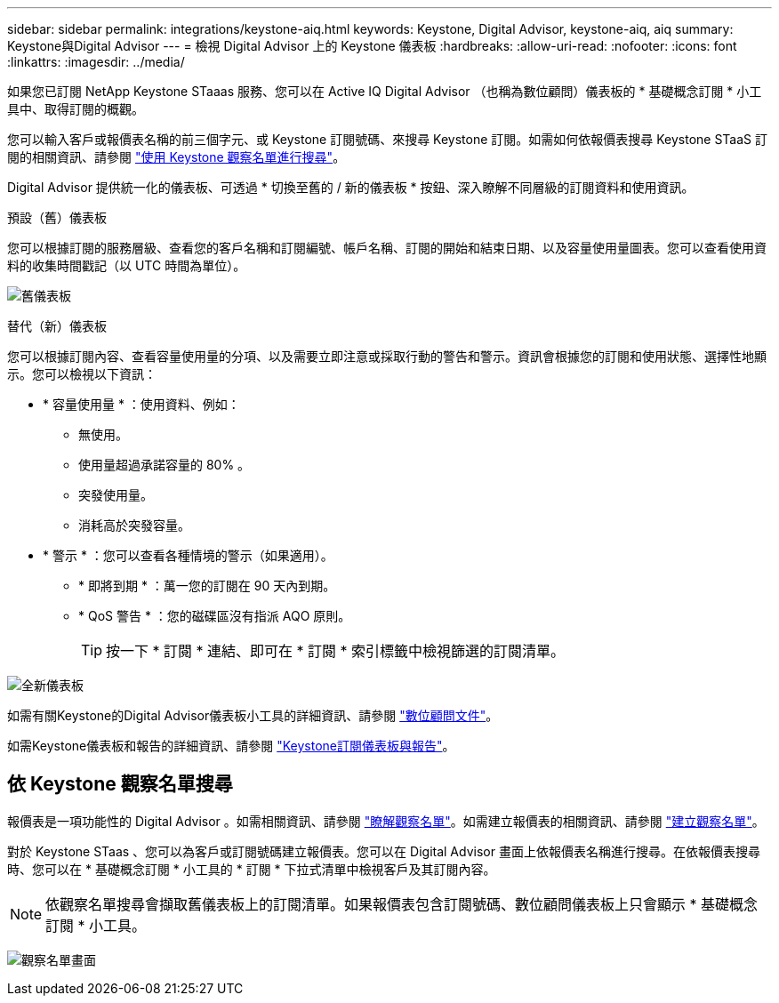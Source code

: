 ---
sidebar: sidebar 
permalink: integrations/keystone-aiq.html 
keywords: Keystone, Digital Advisor, keystone-aiq, aiq 
summary: Keystone與Digital Advisor 
---
= 檢視 Digital Advisor 上的 Keystone 儀表板
:hardbreaks:
:allow-uri-read: 
:nofooter: 
:icons: font
:linkattrs: 
:imagesdir: ../media/


[role="lead"]
如果您已訂閱 NetApp Keystone STaaas 服務、您可以在 Active IQ Digital Advisor （也稱為數位顧問）儀表板的 * 基礎概念訂閱 * 小工具中、取得訂閱的概觀。

您可以輸入客戶或報價表名稱的前三個字元、或 Keystone 訂閱號碼、來搜尋 Keystone 訂閱。如需如何依報價表搜尋 Keystone STaaS 訂閱的相關資訊、請參閱 link:../integrations/keystone-aiq.html#search-by-keystone-watchlists["使用 Keystone 觀察名單進行搜尋"]。

Digital Advisor 提供統一化的儀表板、可透過 * 切換至舊的 / 新的儀表板 * 按鈕、深入瞭解不同層級的訂閱資料和使用資訊。

.預設（舊）儀表板
您可以根據訂閱的服務層級、查看您的客戶名稱和訂閱編號、帳戶名稱、訂閱的開始和結束日期、以及容量使用量圖表。您可以查看使用資料的收集時間戳記（以 UTC 時間為單位）。

image:old-db-2.png["舊儀表板"]

.替代（新）儀表板
您可以根據訂閱內容、查看容量使用量的分項、以及需要立即注意或採取行動的警告和警示。資訊會根據您的訂閱和使用狀態、選擇性地顯示。您可以檢視以下資訊：

* * 容量使用量 * ：使用資料、例如：
+
** 無使用。
** 使用量超過承諾容量的 80% 。
** 突發使用量。
** 消耗高於突發容量。


* * 警示 * ：您可以查看各種情境的警示（如果適用）。
+
** * 即將到期 * ：萬一您的訂閱在 90 天內到期。
** * QoS 警告 * ：您的磁碟區沒有指派 AQO 原則。
+

TIP: 按一下 * 訂閱 * 連結、即可在 * 訂閱 * 索引標籤中檢視篩選的訂閱清單。





image:new-db-3.png["全新儀表板"]

如需有關Keystone的Digital Advisor儀表板小工具的詳細資訊、請參閱 https://docs.netapp.com/us-en/active-iq/view_keystone_capacity_utilization.html["數位顧問文件"^]。

如需Keystone儀表板和報告的詳細資訊、請參閱 link:../integrations/aiq-keystone-details.html["Keystone訂閱儀表板與報告"]。



== 依 Keystone 觀察名單搜尋

報價表是一項功能性的 Digital Advisor 。如需相關資訊、請參閱 https://docs.netapp.com/us-en/active-iq/concept_overview_dashboard.html["瞭解觀察名單"^]。如需建立報價表的相關資訊、請參閱 https://docs.netapp.com/us-en/active-iq/task_add_watchlist.html["建立觀察名單"^]。

對於 Keystone STaas 、您可以為客戶或訂閱號碼建立報價表。您可以在 Digital Advisor 畫面上依報價表名稱進行搜尋。在依報價表搜尋時、您可以在 * 基礎概念訂閱 * 小工具的 * 訂閱 * 下拉式清單中檢視客戶及其訂閱內容。


NOTE: 依觀察名單搜尋會擷取舊儀表板上的訂閱清單。如果報價表包含訂閱號碼、數位顧問儀表板上只會顯示 * 基礎概念訂閱 * 小工具。

image:watchlist.png["觀察名單畫面"]
